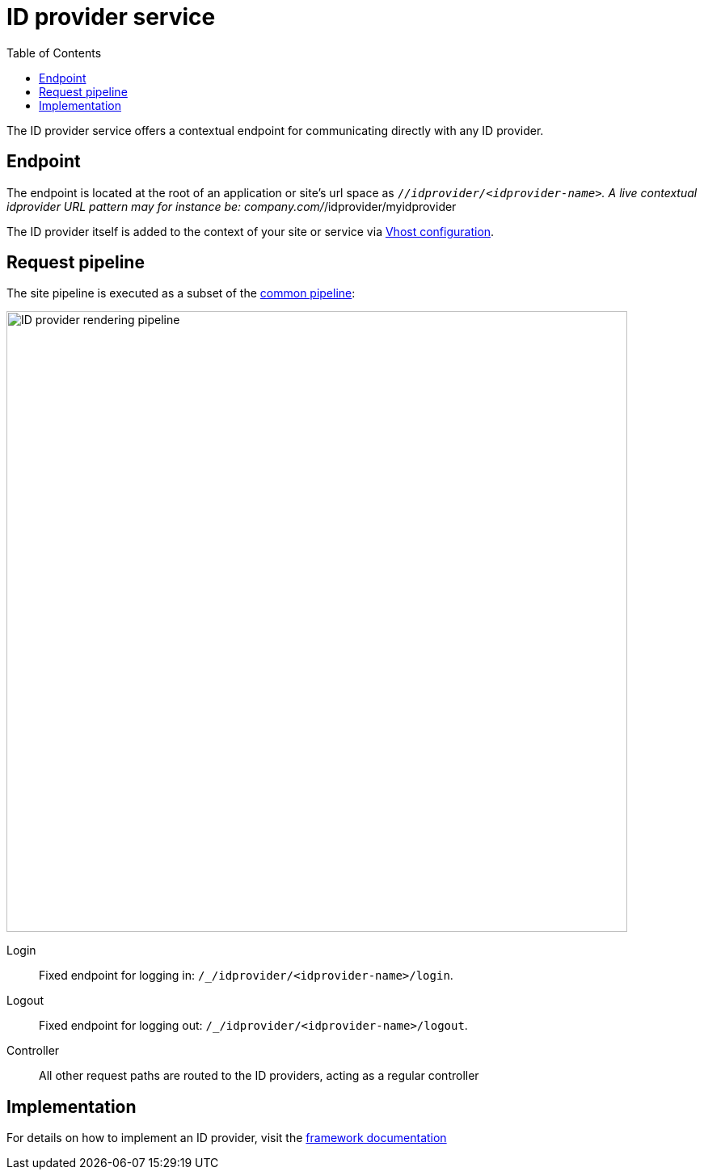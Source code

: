 = ID provider service
:toc: right
:imagesdir: media

The ID provider service offers a contextual endpoint for communicating directly with any ID provider.

== Endpoint

The endpoint is located at the root of an application or site's url space as `/_/idprovider/<idprovider-name>`.
A live contextual idprovider URL pattern may for instance be: company.com/_/idprovider/myidprovider

The ID provider itself is added to the context of your site or service via <<../../deployment/vhosts#, Vhost configuration>>.


== Request pipeline

The site pipeline is executed as a subset of the <<../engines#common_request_pipeline,common pipeline>>:

image::idprovider-pipeline.svg[ID provider rendering pipeline, 768px]

Login:: Fixed endpoint for logging in: `/_/idprovider/<idprovider-name>/login`.

Logout:: Fixed endpoint for logging out: `/_/idprovider/<idprovider-name>/logout`.

Controller:: All other request paths are routed to the ID providers, acting as a regular controller

== Implementation

For details on how to implement an ID provider, visit the <<../../framework/idprovider#, framework documentation>>
